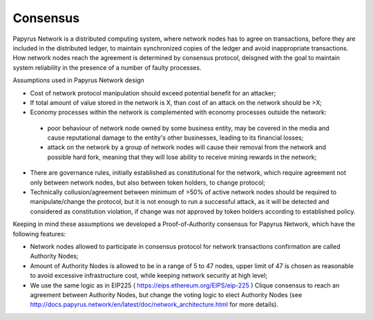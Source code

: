 Consensus
=========

Papyrus Network is a distributed computing system, where network nodes has to agree on transactions, before they are included in the distributed ledger, to maintain synchronized copies of the ledger and avoid inappropriate transactions. How network nodes reach the agreement is determined by consensus protocol, deisgned with the goal to maintain system reliability in the presence of a number of faulty processes. 

Assumptions used in Papyrus Network design

* Cost of network protocol manipulation should exceed potential benefit for an attacker;

* If total amount of value stored in the network is X, than cost of an attack on the network should be >X; 

* Economy processes within the network is complemented with economy processes outside the network:

 * poor behaviour of network node owned by some business entity, may be covered in the media and cause reputational damage to the entity's other businesses, leading to its financial losses;

 * attack on the network by a group of network nodes will cause their removal from the network and possible hard fork, meaning that they will lose ability to receive mining rewards in the network;  

* There are governance rules, initially established as constitutional for the network, which require agreement not only between network nodes, but also between token holders, to change protocol;

* Technically collusion/agreement between minimum of >50% of active network nodes should be required to manipulate/change the protocol, but it is not enough to run a successful attack, as it will be detected and considered as constitution violation, if change was not approved by token holders according to established policy.

Keeping in mind these assumptions we developed a Proof-of-Authority consensus for Papyrus Network, which have the following features:

* Network nodes allowed to participate in consensus protocol for network transactions confirmation are called Authority Nodes;

* Amount of Authority Nodes is allowed to be in a range of 5 to 47 nodes, upper limit of 47 is chosen as reasonable to avoid excessive infrastructure cost, while keeping network security at high level;

* We use the same logic as in EIP225 ( https://eips.ethereum.org/EIPS/eip-225 ) Clique consensus to reach an agreement between Authority Nodes, but change the voting logic to elect Authority Nodes (see http://docs.papyrus.network/en/latest/doc/network_architecture.html for more details).

